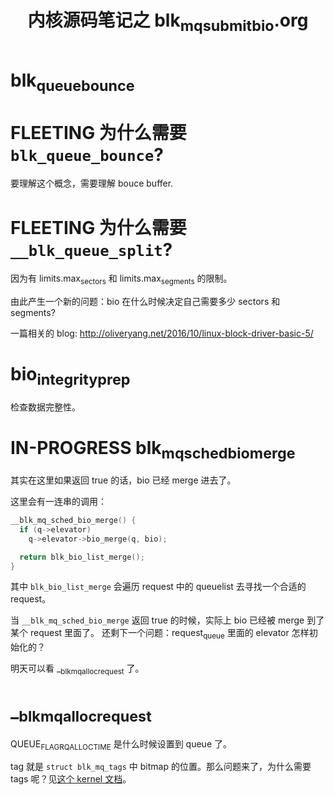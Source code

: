#+TITLE: 内核源码笔记之 blk_mq_submit_bio.org
* blk_queue_bounce
* FLEETING 为什么需要 ~blk_queue_bounce~?
:LOGBOOK:
CLOCK: [2023-08-06 Sun 13:36]--[2023-08-06 Sun 13:36] =>  0:00
:END:
要理解这个概念，需要理解 bouce buffer.
* FLEETING 为什么需要 ~__blk_queue_split~?
:LOGBOOK:
CLOCK: [2023-08-06 Sun 13:36]--[2023-08-06 Sun 13:36] =>  0:00
:END:
因为有 limits.max_sectors 和 limits.max_segments 的限制。

由此产生一个新的问题：bio 在什么时候决定自己需要多少 sectors 和 segments?

一篇相关的 blog: http://oliveryang.net/2016/10/linux-block-driver-basic-5/
* bio_integrity_prep
检查数据完整性。
* IN-PROGRESS blk_mq_sched_bio_merge
:LOGBOOK:
CLOCK: [2023-08-07 Mon 01:47]--[2023-08-07 Mon 10:00] =>  8:13
:END:
其实在这里如果返回 true 的话，bio 已经 merge 进去了。

这里会有一连串的调用：
#+BEGIN_SRC c
  __blk_mq_sched_bio_merge() {
    if (q->elevator)
      q->elevator->bio_merge(q, bio);

    return blk_bio_list_merge();
  }
#+END_SRC

其中 ~blk_bio_list_merge~ 会遍历 request 中的 queuelist 去寻找一个合适的 request。

当 ~__blk_mq_sched_bio_merge~ 返回 true 的时候，实际上 bio 已经被 merge 到了某个 request 里面了。
还剩下一个问题：request_queue 里面的 elevator 怎样初始化的？

明天可以看 __blk_mq_alloc_request 了。
* __blk_mq_alloc_request
QUEUE_FLAG_RQ_ALLOC_TIME 是什么时候设置到 queue 了。

tag 就是 ~struct blk_mq_tags~ 中 bitmap 的位置。那么问题来了，为什么需要 tags 呢？见[[https://docs.kernel.org/block/blk-mq.html#tag-based-completion][这个 kernel 文档]]。
